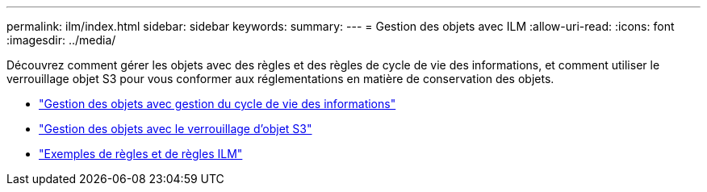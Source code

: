 ---
permalink: ilm/index.html 
sidebar: sidebar 
keywords:  
summary:  
---
= Gestion des objets avec ILM
:allow-uri-read: 
:icons: font
:imagesdir: ../media/


[role="lead"]
Découvrez comment gérer les objets avec des règles et des règles de cycle de vie des informations, et comment utiliser le verrouillage objet S3 pour vous conformer aux réglementations en matière de conservation des objets.

* link:managing-objects-with-information-lifecycle-management.html["Gestion des objets avec gestion du cycle de vie des informations"]
* link:managing-objects-with-s3-object-lock.html["Gestion des objets avec le verrouillage d'objet S3"]
* link:example-ilm-rules-and-policies.html["Exemples de règles et de règles ILM"]

